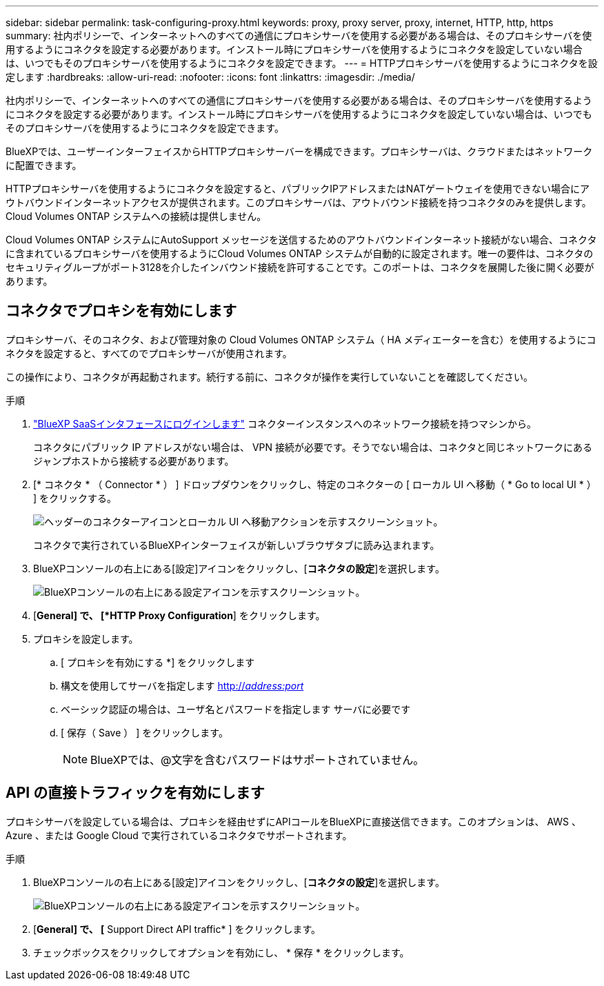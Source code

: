 ---
sidebar: sidebar 
permalink: task-configuring-proxy.html 
keywords: proxy, proxy server, proxy, internet, HTTP, http, https 
summary: 社内ポリシーで、インターネットへのすべての通信にプロキシサーバを使用する必要がある場合は、そのプロキシサーバを使用するようにコネクタを設定する必要があります。インストール時にプロキシサーバを使用するようにコネクタを設定していない場合は、いつでもそのプロキシサーバを使用するようにコネクタを設定できます。 
---
= HTTPプロキシサーバを使用するようにコネクタを設定します
:hardbreaks:
:allow-uri-read: 
:nofooter: 
:icons: font
:linkattrs: 
:imagesdir: ./media/


[role="lead"]
社内ポリシーで、インターネットへのすべての通信にプロキシサーバを使用する必要がある場合は、そのプロキシサーバを使用するようにコネクタを設定する必要があります。インストール時にプロキシサーバを使用するようにコネクタを設定していない場合は、いつでもそのプロキシサーバを使用するようにコネクタを設定できます。

BlueXPでは、ユーザーインターフェイスからHTTPプロキシサーバーを構成できます。プロキシサーバは、クラウドまたはネットワークに配置できます。

HTTPプロキシサーバを使用するようにコネクタを設定すると、パブリックIPアドレスまたはNATゲートウェイを使用できない場合にアウトバウンドインターネットアクセスが提供されます。このプロキシサーバは、アウトバウンド接続を持つコネクタのみを提供します。Cloud Volumes ONTAP システムへの接続は提供しません。

Cloud Volumes ONTAP システムにAutoSupport メッセージを送信するためのアウトバウンドインターネット接続がない場合、コネクタに含まれているプロキシサーバを使用するようにCloud Volumes ONTAP システムが自動的に設定されます。唯一の要件は、コネクタのセキュリティグループがポート3128を介したインバウンド接続を許可することです。このポートは、コネクタを展開した後に開く必要があります。



== コネクタでプロキシを有効にします

プロキシサーバ、そのコネクタ、および管理対象の Cloud Volumes ONTAP システム（ HA メディエーターを含む）を使用するようにコネクタを設定すると、すべてのでプロキシサーバが使用されます。

この操作により、コネクタが再起動されます。続行する前に、コネクタが操作を実行していないことを確認してください。

.手順
. link:task-logging-in.html["BlueXP SaaSインタフェースにログインします"^] コネクターインスタンスへのネットワーク接続を持つマシンから。
+
コネクタにパブリック IP アドレスがない場合は、 VPN 接続が必要です。そうでない場合は、コネクタと同じネットワークにあるジャンプホストから接続する必要があります。

. [* コネクタ * （ Connector * ） ] ドロップダウンをクリックし、特定のコネクターの [ ローカル UI へ移動（ * Go to local UI * ） ] をクリックする。
+
image:screenshot_connector_local_ui.gif["ヘッダーのコネクターアイコンとローカル UI へ移動アクションを示すスクリーンショット。"]

+
コネクタで実行されているBlueXPインターフェイスが新しいブラウザタブに読み込まれます。

. BlueXPコンソールの右上にある[設定]アイコンをクリックし、[*コネクタの設定*]を選択します。
+
image:screenshot_settings_icon.gif["BlueXPコンソールの右上にある設定アイコンを示すスクリーンショット。"]

. [*General] で、 [*HTTP Proxy Configuration*] をクリックします。
. プロキシを設定します。
+
.. [ プロキシを有効にする *] をクリックします
.. 構文を使用してサーバを指定します http://_address:port_[]
.. ベーシック認証の場合は、ユーザ名とパスワードを指定します サーバに必要です
.. [ 保存（ Save ） ] をクリックします。
+

NOTE: BlueXPでは、@文字を含むパスワードはサポートされていません。







== API の直接トラフィックを有効にします

プロキシサーバを設定している場合は、プロキシを経由せずにAPIコールをBlueXPに直接送信できます。このオプションは、 AWS 、 Azure 、または Google Cloud で実行されているコネクタでサポートされます。

.手順
. BlueXPコンソールの右上にある[設定]アイコンをクリックし、[*コネクタの設定*]を選択します。
+
image:screenshot_settings_icon.gif["BlueXPコンソールの右上にある設定アイコンを示すスクリーンショット。"]

. [*General] で、 [* Support Direct API traffic* ] をクリックします。
. チェックボックスをクリックしてオプションを有効にし、 * 保存 * をクリックします。

